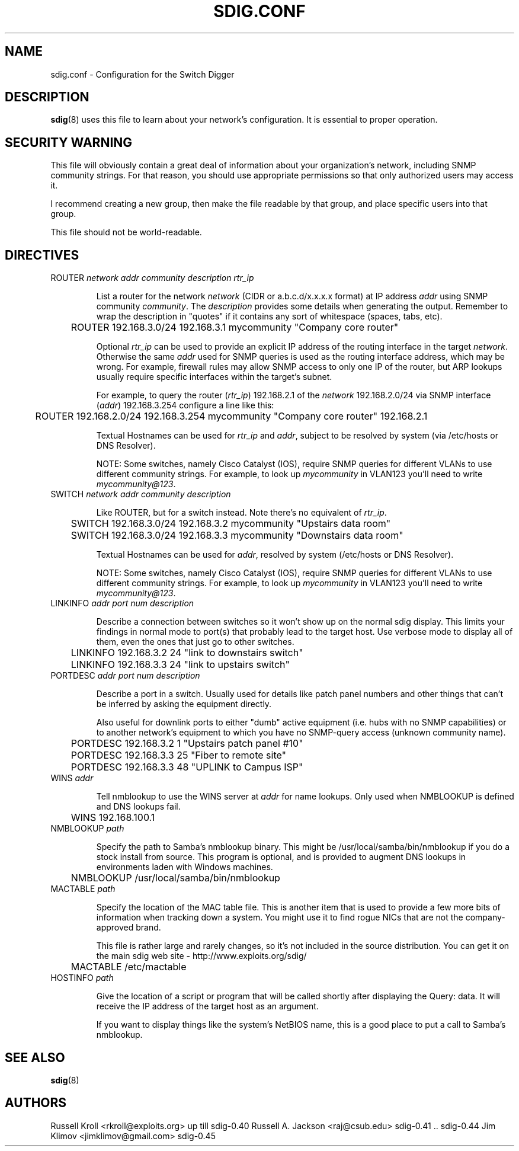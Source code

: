 .TH SDIG.CONF 5 "Mon Mar 24 2003" "" "Switch Digger"
.SH NAME
sdig.conf \- Configuration for the Switch Digger

.SH DESCRIPTION
\fBsdig\fR(8) uses this file to learn about your network's configuration.  
It is essential to proper operation.

.SH SECURITY WARNING

This file will obviously contain a great deal of information about your 
organization's network, including SNMP community strings.  For that 
reason, you should use appropriate permissions so that only authorized 
users may access it.

I recommend creating a new group, then make the file readable by that
group, and place specific users into that group.

This file should not be world-readable.

.SH DIRECTIVES

.IP "ROUTER \fInetwork\fR \fIaddr\fR \fIcommunity\fR \fIdescription\fR \fIrtr_ip\fR"

List a router for the network \fInetwork\fR (CIDR or a.b.c.d/x.x.x.x
format) at IP address \fIaddr\fR using SNMP community \fIcommunity\fR.
The \fIdescription\fR provides some details when generating the output.
Remember to wrap the description in "quotes" if it contains any sort
of whitespace (spaces, tabs, etc).

	ROUTER 192.168.3.0/24 192.168.3.1 mycommunity "Company core router"

Optional \fIrtr_ip\fR can be used to provide an explicit IP address of the 
routing interface in the target \fInetwork\fR. Otherwise the same \fIaddr\fR 
used for SNMP queries is used as the routing interface address, which may be 
wrong. For example, firewall rules may allow SNMP access to only one IP 
of the router, but ARP lookups usually require specific interfaces within
the target's subnet.

For example, to query the router (\fIrtr_ip\fR) 192.168.2.1 of the 
\fInetwork\fR 192.168.2.0/24 via SNMP interface (\fIaddr\fR) 192.168.3.254 
configure a line like this:

	ROUTER 192.168.2.0/24 192.168.3.254 mycommunity "Company core router" 192.168.2.1

Textual Hostnames can be used for \fIrtr_ip\fR and \fIaddr\fR, subject to
be resolved by system (via /etc/hosts or DNS Resolver).

NOTE: Some switches, namely Cisco Catalyst (IOS), require SNMP queries  
for different VLANs to use different community strings. For example, to 
look up \fImycommunity\fR in VLAN123 you'll need to write
\fImycommunity@123\fR.

.IP "SWITCH \fInetwork\fR \fIaddr\fR \fIcommunity\fR \fIdescription\fR"

Like ROUTER, but for a switch instead. Note there's no equivalent of 
\fIrtr_ip\fR.

	SWITCH 192.168.3.0/24 192.168.3.2 mycommunity "Upstairs data room"

	SWITCH 192.168.3.0/24 192.168.3.3 mycommunity "Downstairs data room"

Textual Hostnames can be used for \fIaddr\fR, resolved by system 
(/etc/hosts or DNS Resolver).

NOTE: Some switches, namely Cisco Catalyst (IOS), require SNMP queries  
for different VLANs to use different community strings. For example, to 
look up \fImycommunity\fR in VLAN123 you'll need to write
\fImycommunity@123\fR.

.IP "LINKINFO \fIaddr\fR \fIport num\fR \fIdescription\fR"

Describe a connection between switches so it won't show up on the
normal sdig display.  This limits your findings in normal mode to 
port(s) that probably lead to the target host.  Use verbose mode to
display all of them, even the ones that just go to other switches.

	LINKINFO 192.168.3.2 24 "link to downstairs switch"

	LINKINFO 192.168.3.3 24 "link to upstairs switch"

.IP "PORTDESC \fIaddr\fR \fIport num\fR \fIdescription\fR"

Describe a port in a switch.  Usually used for details like patch panel
numbers and other things that can't be inferred by asking the equipment
directly.

Also useful for downlink ports to either "dumb" active equipment (i.e.
hubs with no SNMP capabilities) or to another network's equipment to
which you have no SNMP-query access (unknown community name).

	PORTDESC 192.168.3.2 1 "Upstairs patch panel #10"

	PORTDESC 192.168.3.3 25 "Fiber to remote site"

	PORTDESC 192.168.3.3 48 "UPLINK to Campus ISP"

.IP "WINS \fIaddr\fR"

Tell nmblookup to use the WINS server at \fIaddr\fR for name
lookups.  Only used when NMBLOOKUP is defined and DNS lookups fail.

	WINS 192.168.100.1

.IP "NMBLOOKUP \fIpath\fR"

Specify the path to Samba's nmblookup binary.  This might be
/usr/local/samba/bin/nmblookup if you do a stock install from source.
This program is optional, and is provided to augment DNS lookups in
environments laden with Windows machines.

	NMBLOOKUP /usr/local/samba/bin/nmblookup

.IP "MACTABLE \fIpath\fR"

Specify the location of the MAC table file.  This is another item that is
used to provide a few more bits of information when tracking down a
system.  You might use it to find rogue NICs that are not the
company-approved brand.

This file is rather large and rarely changes, so it's not included in the
source distribution.  You can get it on the main sdig web site -
http://www.exploits.org/sdig/

	MACTABLE /etc/mactable

.IP "HOSTINFO \fIpath\fR"
 
Give the location of a script or program that will be called shortly
after displaying the Query: data.  It will receive the IP address of
the target host as an argument.

If you want to display things like the system's NetBIOS name, this is   
a good place to put a call to Samba's nmblookup.

.SH SEE ALSO
\fBsdig\fR(8)

.SH AUTHORS
Russell Kroll <rkroll@exploits.org>     up till sdig-0.40
Russell A. Jackson <raj@csub.edu>       sdig-0.41 .. sdig-0.44
Jim Klimov <jimklimov@gmail.com>        sdig-0.45

